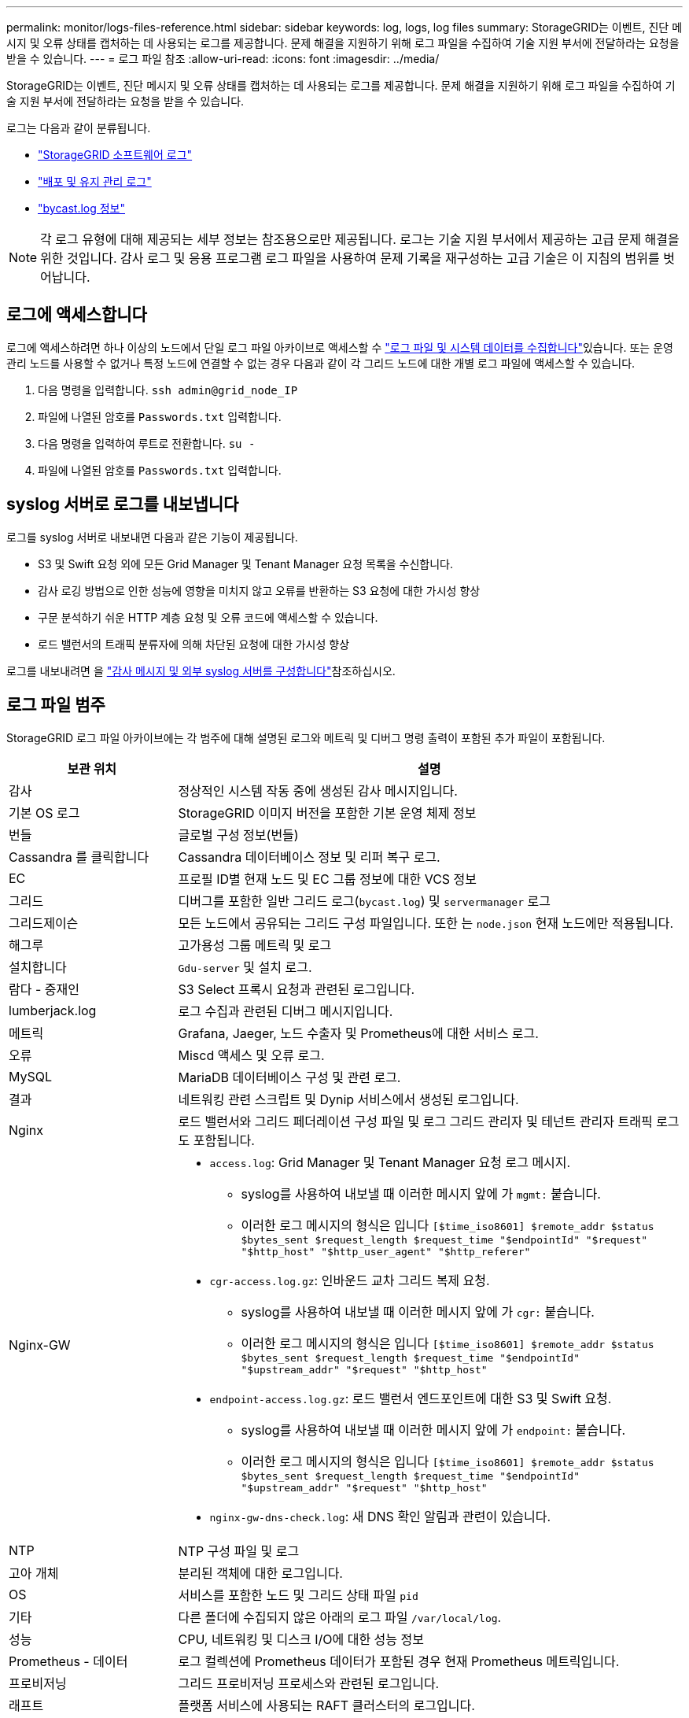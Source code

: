 ---
permalink: monitor/logs-files-reference.html 
sidebar: sidebar 
keywords: log, logs, log files 
summary: StorageGRID는 이벤트, 진단 메시지 및 오류 상태를 캡처하는 데 사용되는 로그를 제공합니다. 문제 해결을 지원하기 위해 로그 파일을 수집하여 기술 지원 부서에 전달하라는 요청을 받을 수 있습니다. 
---
= 로그 파일 참조
:allow-uri-read: 
:icons: font
:imagesdir: ../media/


[role="lead"]
StorageGRID는 이벤트, 진단 메시지 및 오류 상태를 캡처하는 데 사용되는 로그를 제공합니다. 문제 해결을 지원하기 위해 로그 파일을 수집하여 기술 지원 부서에 전달하라는 요청을 받을 수 있습니다.

로그는 다음과 같이 분류됩니다.

* link:storagegrid-software-logs.html["StorageGRID 소프트웨어 로그"]
* link:deployment-and-maintenance-logs.html["배포 및 유지 관리 로그"]
* link:about-bycast-log.html["bycast.log 정보"]



NOTE: 각 로그 유형에 대해 제공되는 세부 정보는 참조용으로만 제공됩니다. 로그는 기술 지원 부서에서 제공하는 고급 문제 해결을 위한 것입니다. 감사 로그 및 응용 프로그램 로그 파일을 사용하여 문제 기록을 재구성하는 고급 기술은 이 지침의 범위를 벗어납니다.



== 로그에 액세스합니다

로그에 액세스하려면 하나 이상의 노드에서 단일 로그 파일 아카이브로 액세스할 수 link:collecting-log-files-and-system-data.html["로그 파일 및 시스템 데이터를 수집합니다"]있습니다. 또는 운영 관리 노드를 사용할 수 없거나 특정 노드에 연결할 수 없는 경우 다음과 같이 각 그리드 노드에 대한 개별 로그 파일에 액세스할 수 있습니다.

. 다음 명령을 입력합니다. `ssh admin@grid_node_IP`
. 파일에 나열된 암호를 `Passwords.txt` 입력합니다.
. 다음 명령을 입력하여 루트로 전환합니다. `su -`
. 파일에 나열된 암호를 `Passwords.txt` 입력합니다.




== syslog 서버로 로그를 내보냅니다

로그를 syslog 서버로 내보내면 다음과 같은 기능이 제공됩니다.

* S3 및 Swift 요청 외에 모든 Grid Manager 및 Tenant Manager 요청 목록을 수신합니다.
* 감사 로깅 방법으로 인한 성능에 영향을 미치지 않고 오류를 반환하는 S3 요청에 대한 가시성 향상
* 구문 분석하기 쉬운 HTTP 계층 요청 및 오류 코드에 액세스할 수 있습니다.
* 로드 밸런서의 트래픽 분류자에 의해 차단된 요청에 대한 가시성 향상


로그를 내보내려면 을 link:../monitor/configure-audit-messages.html["감사 메시지 및 외부 syslog 서버를 구성합니다"]참조하십시오.



== 로그 파일 범주

StorageGRID 로그 파일 아카이브에는 각 범주에 대해 설명된 로그와 메트릭 및 디버그 명령 출력이 포함된 추가 파일이 포함됩니다.

[cols="1a,3a"]
|===
| 보관 위치 | 설명 


| 감사  a| 
정상적인 시스템 작동 중에 생성된 감사 메시지입니다.



| 기본 OS 로그  a| 
StorageGRID 이미지 버전을 포함한 기본 운영 체제 정보



| 번들  a| 
글로벌 구성 정보(번들)



| Cassandra 를 클릭합니다  a| 
Cassandra 데이터베이스 정보 및 리퍼 복구 로그.



| EC  a| 
프로필 ID별 현재 노드 및 EC 그룹 정보에 대한 VCS 정보



| 그리드  a| 
디버그를 포함한 일반 그리드 로그(`bycast.log`) 및 `servermanager` 로그



| 그리드제이슨  a| 
모든 노드에서 공유되는 그리드 구성 파일입니다. 또한 는 `node.json` 현재 노드에만 적용됩니다.



| 해그루  a| 
고가용성 그룹 메트릭 및 로그



| 설치합니다  a| 
`Gdu-server` 및 설치 로그.



| 람다 - 중재인  a| 
S3 Select 프록시 요청과 관련된 로그입니다.



| lumberjack.log  a| 
로그 수집과 관련된 디버그 메시지입니다.



| 메트릭  a| 
Grafana, Jaeger, 노드 수출자 및 Prometheus에 대한 서비스 로그.



| 오류  a| 
Miscd 액세스 및 오류 로그.



| MySQL  a| 
MariaDB 데이터베이스 구성 및 관련 로그.



| 결과  a| 
네트워킹 관련 스크립트 및 Dynip 서비스에서 생성된 로그입니다.



| Nginx  a| 
로드 밸런서와 그리드 페더레이션 구성 파일 및 로그 그리드 관리자 및 테넌트 관리자 트래픽 로그도 포함됩니다.



| Nginx-GW  a| 
* `access.log`: Grid Manager 및 Tenant Manager 요청 로그 메시지.
+
** syslog를 사용하여 내보낼 때 이러한 메시지 앞에 가 `mgmt:` 붙습니다.
** 이러한 로그 메시지의 형식은 입니다 `[$time_iso8601] $remote_addr $status $bytes_sent $request_length $request_time "$endpointId" "$request" "$http_host" "$http_user_agent" "$http_referer"`


* `cgr-access.log.gz`: 인바운드 교차 그리드 복제 요청.
+
** syslog를 사용하여 내보낼 때 이러한 메시지 앞에 가 `cgr:` 붙습니다.
** 이러한 로그 메시지의 형식은 입니다 `[$time_iso8601] $remote_addr $status $bytes_sent $request_length $request_time "$endpointId" "$upstream_addr" "$request" "$http_host"`


* `endpoint-access.log.gz`: 로드 밸런서 엔드포인트에 대한 S3 및 Swift 요청.
+
** syslog를 사용하여 내보낼 때 이러한 메시지 앞에 가 `endpoint:` 붙습니다.
** 이러한 로그 메시지의 형식은 입니다 `[$time_iso8601] $remote_addr $status $bytes_sent $request_length $request_time "$endpointId" "$upstream_addr" "$request" "$http_host"`


* `nginx-gw-dns-check.log`: 새 DNS 확인 알림과 관련이 있습니다.




| NTP  a| 
NTP 구성 파일 및 로그



 a| 
고아 개체
 a| 
분리된 객체에 대한 로그입니다.



| OS  a| 
서비스를 포함한 노드 및 그리드 상태 파일 `pid`



| 기타  a| 
다른 폴더에 수집되지 않은 아래의 로그 파일 `/var/local/log`.



| 성능  a| 
CPU, 네트워킹 및 디스크 I/O에 대한 성능 정보



| Prometheus - 데이터  a| 
로그 컬렉션에 Prometheus 데이터가 포함된 경우 현재 Prometheus 메트릭입니다.



| 프로비저닝  a| 
그리드 프로비저닝 프로세스와 관련된 로그입니다.



| 래프트  a| 
플랫폼 서비스에 사용되는 RAFT 클러스터의 로그입니다.



| SSH를 클릭합니다  a| 
SSH 구성 및 서비스와 관련된 로그



| SNMP를 선택합니다  a| 
SNMP 알림을 보내는 데 사용되는 SNMP 에이전트 구성입니다.



| 소켓 - 데이터  a| 
네트워크 디버그용 소켓 데이터



| system-commands.txt  a| 
StorageGRID 컨테이너 명령의 출력 네트워킹 및 디스크 사용과 같은 시스템 정보를 포함합니다.



| synchronize-recovery-package  a| 
ADC 서비스를 호스팅하는 모든 관리 노드 및 스토리지 노드에 대한 최신 복구 패키지의 일관성 유지와 관련됩니다.

|===